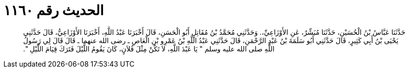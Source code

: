 
= الحديث رقم ١١٦٠

[quote.hadith]
حَدَّثَنَا عَبَّاسُ بْنُ الْحُسَيْنِ، حَدَّثَنَا مُبَشِّرٌ، عَنِ الأَوْزَاعِيِّ،‏.‏ وَحَدَّثَنِي مُحَمَّدُ بْنُ مُقَاتِلٍ أَبُو الْحَسَنِ، قَالَ أَخْبَرَنَا عَبْدُ اللَّهِ، أَخْبَرَنَا الأَوْزَاعِيُّ، قَالَ حَدَّثَنِي يَحْيَى بْنُ أَبِي كَثِيرٍ، قَالَ حَدَّثَنِي أَبُو سَلَمَةَ بْنُ عَبْدِ الرَّحْمَنِ، قَالَ حَدَّثَنِي عَبْدُ اللَّهِ بْنُ عَمْرِو بْنِ الْعَاصِ ـ رضى الله عنهما ـ قَالَ قَالَ لِي رَسُولُ اللَّهِ صلى الله عليه وسلم ‏"‏ يَا عَبْدَ اللَّهِ، لاَ تَكُنْ مِثْلَ فُلاَنٍ، كَانَ يَقُومُ اللَّيْلَ فَتَرَكَ قِيَامَ اللَّيْلِ ‏"‏‏.‏